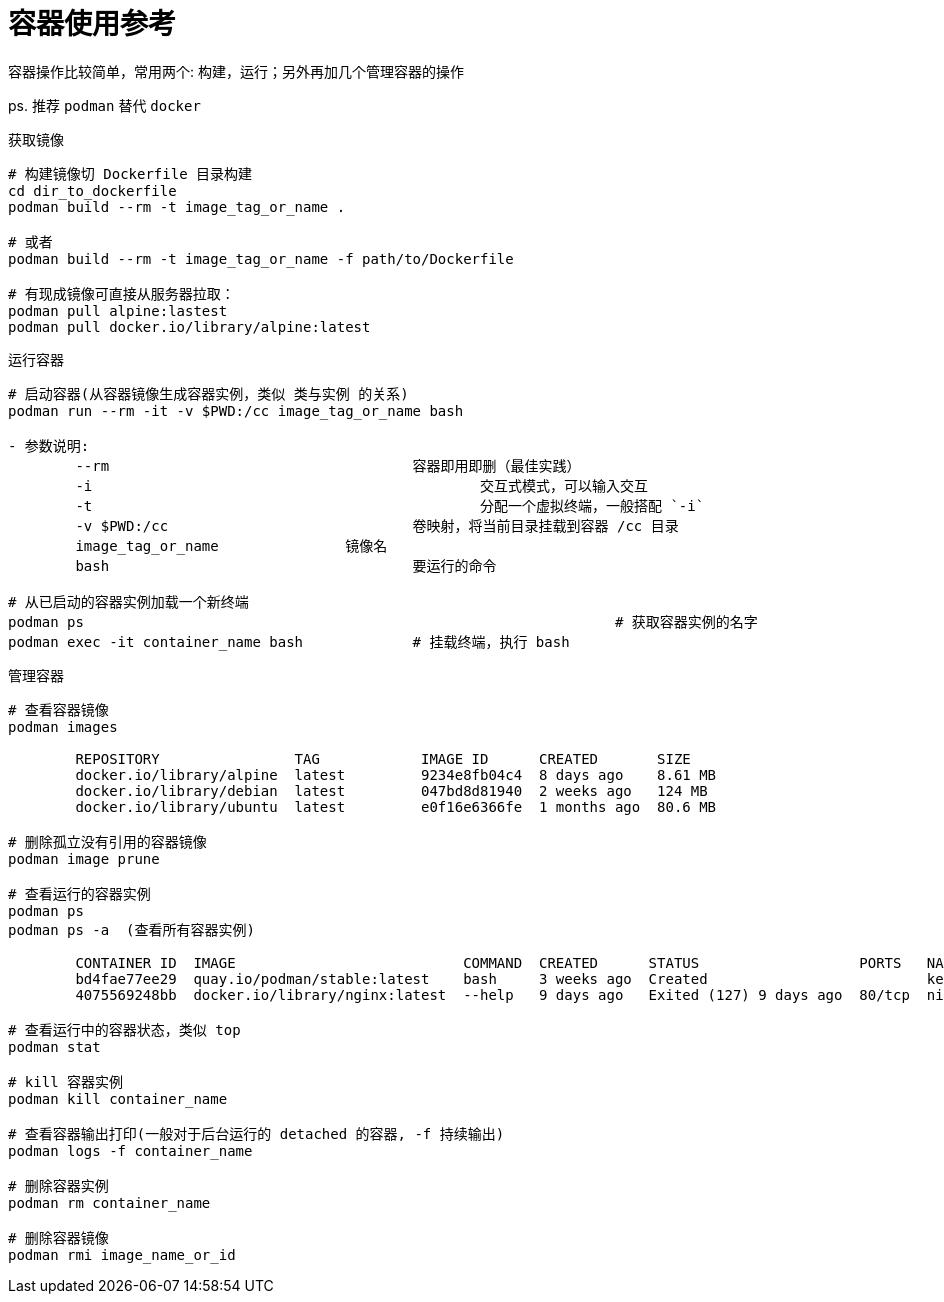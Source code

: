 = 容器使用参考

容器操作比较简单，常用两个: 构建，运行；另外再加几个管理容器的操作

ps. 推荐 `podman` 替代 `docker`

.获取镜像
----
# 构建镜像切 Dockerfile 目录构建
cd dir_to_dockerfile
podman build --rm -t image_tag_or_name .

# 或者
podman build --rm -t image_tag_or_name -f path/to/Dockerfile

# 有现成镜像可直接从服务器拉取：
podman pull alpine:lastest
podman pull docker.io/library/alpine:latest
----

.运行容器
----
# 启动容器(从容器镜像生成容器实例，类似 类与实例 的关系)
podman run --rm -it -v $PWD:/cc image_tag_or_name bash

- 参数说明:
	--rm					容器即用即删（最佳实践）
	-i						交互式模式，可以输入交互
	-t						分配一个虚拟终端，一般搭配 `-i`
	-v $PWD:/cc				卷映射，将当前目录挂载到容器 /cc 目录
	image_tag_or_name		镜像名
	bash					要运行的命令

# 从已启动的容器实例加载一个新终端
podman ps								# 获取容器实例的名字
podman exec -it container_name bash		# 挂载终端，执行 bash
----

.管理容器
----
# 查看容器镜像
podman images

	REPOSITORY                TAG            IMAGE ID      CREATED       SIZE
	docker.io/library/alpine  latest         9234e8fb04c4  8 days ago    8.61 MB
	docker.io/library/debian  latest         047bd8d81940  2 weeks ago   124 MB
	docker.io/library/ubuntu  latest         e0f16e6366fe  1 months ago  80.6 MB

# 删除孤立没有引用的容器镜像
podman image prune

# 查看运行的容器实例
podman ps
podman ps -a  (查看所有容器实例)

	CONTAINER ID  IMAGE                           COMMAND  CREATED      STATUS                   PORTS   NAMES
	bd4fae77ee29  quay.io/podman/stable:latest    bash     3 weeks ago  Created                          keen_carson
	4075569248bb  docker.io/library/nginx:latest  --help   9 days ago   Exited (127) 9 days ago  80/tcp  nifty_brown

# 查看运行中的容器状态，类似 top
podman stat

# kill 容器实例
podman kill container_name

# 查看容器输出打印(一般对于后台运行的 detached 的容器, -f 持续输出)
podman logs -f container_name

# 删除容器实例
podman rm container_name

# 删除容器镜像
podman rmi image_name_or_id
----

